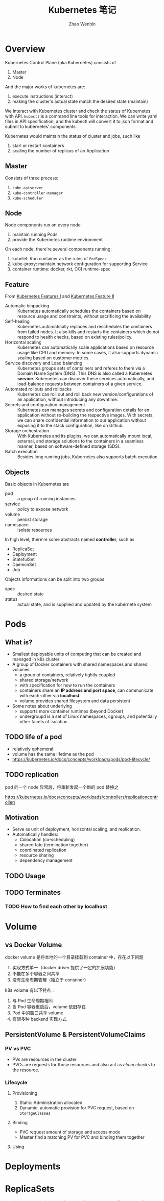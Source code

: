 #+TITLE: Kubernetes 笔记
#+AUTHOR: Zhao Wenbin

* Overview

Kubernetes Control Plane (aka Kubernetes) consists of
1. Master
2. Node

And the major works of kubernetes are:
1. execute instructions (interact)
2. making the cluster's actual state match the desired state (maintain)

We interact with Kubernetes cluster and check the status of Kubernetes
with API. =kubectl= is a command line tools for interaction. We can write
yaml files in API specification, and the kubectl will convert it to json 
format and submit to kubernetes' components.

Kubernetes would maintain the status of cluster and jobs, such like
1. start or restart containers
2. scaling the number of replicas of an Application

** Master

Consists of three process:
1. =kube-apiserver=
2. =kube-controller-manager=
3. =kube-scheduler=

** Node

Node components run on every node
1. maintain running Pods
2. provide the Kubernetes runtime environment

On each node, there're several components running:
1. kubelet: Run container as the rules of =PodSpecs=
2. kube-proxy: maintain network configuration for supporting Service
3. container runtime: docker, rkt, OCI runtime-spec

** Feature

From [[https://courses.edx.org/courses/course-v1:LinuxFoundationX+LFS158x+1T2018/courseware/8835181d87b046b697603bd83f242f16/669a580b34764a0cadee817202b8c74a/?child=first][Kubernetes Features I]] and [[https://courses.edx.org/courses/course-v1:LinuxFoundationX+LFS158x+1T2018/courseware/8835181d87b046b697603bd83f242f16/669a580b34764a0cadee817202b8c74a/?child=first][Kubernetes Feature II]]

- Automatic binpacking :: Kubernetes automatically schedules the containers based on resource usage and constraints, without sacrificing the availability
- Self-healing :: Kubernetes automatically replaces and reschedules the containers from failed nodes. It also kills and restarts the containers which do not respond to health checks, based on existing rules/policy.
- Horizontal scaling :: Kubernetes can automatically scale applications based on resource usage like CPU and memory. In some cases, it also supports dynamic scaling based on customer metrics.
- Service discovery and Load balancing :: Kubernetes groups sets of containers and referes to them via a Domain Name System (DNS). This DNS is also called a Kubernetes *service*. Kubernetes can discover these services automatically, and load-balance requests between containers of a given service.
- Automated rollouts and rollbacks :: Kubernetes can roll out and roll back new version/configurations of an application, without introducing any downtime.
- Secrets and configuration management :: Kubernetes can manages secrets and configuration details for an application without re-building the respective images. With secrets, we can share confidential information to our application without exposing it to the stack configuration, like on Github.
- Storage orchestration :: With Kubernetes and its plugins, we can automatically mount local, external, and storage solutions to the containers in a seamless manner, based on software-defined storage (SDS).
- Batch execution :: Besides long running jobs, Kubernetes also supports batch execution.

** Objects

Basic objects in Kubernetes are
- pod :: a group of running instances
- service :: policy to expose network
- volume :: persist storage
- namespace :: isolate resources

In high level, there're some abstracts named *controller*, such as
- ReplicaSet
- Deployment
- StatefulSet
- DaemonSet
- Job

Objects informations can be split into two groups
- spec :: desired state
- status :: actual state, and is supplied and updated by the kubernete system

* Pods

** What is?

+ Smallest deployable units of computing that can be created and managed in k8s cluster
+ A group of Docker containers with shared namespaces and shared volumes
  - a group of containers, relatively tightly coupled
  - shared storage/network
  - with specification for how to run the containers
  - containers share an *IP address and port space*, can communicate with each-other via *localhost*
  - volume provides shared filesystem and data persistent
+ Some notes about underlying
  + supports more container runtimes (beyond Docker)
  + undergroupd is a set of Linux namespaces, cgroups, and potentially other facets of isolation

** TODO life of a pod

- relatively ephemeral
- volume has the same lifetime as the pod
- https://kubernetes.io/docs/concepts/workloads/pods/pod-lifecycle/

** TODO replication

pod 的一个 node 异常后，将重新发起一个新的 pod 替换之

https://kubernetes.io/docs/concepts/workloads/controllers/replicationcontroller/



** Motivation

- Serve as unit of deployment, horizontal scaling, and replication.
- Automatically handles:
  - Colocation (co-scheduling)
  - shared fate (termination together)
  - coordinated replication
  - resource sharing
  - dependency management

** TODO Usage

** TODO Terminates 


*** TODO How to find each other by *localhost*

* Volume

** vs Docker Volume

docker volume 是将本地的一个目录挂载到 container 中，存在以下问题
1. 实现方式单一（docker driver 提供了一定的扩展功能）
2. 不能在多个容器之间共享
3. 没有生命周期管理（独立于 container）

k8s volume 有以下特点：
1. 与 Pod 生命周期相同
2. 当 Pod 容器重启后，volume 依旧存在
3. Pod 中的窗口共享 volume
4. 有很多种 backend 实现方式

** PersistentVolume & PersistentVolumeClaims

*** PV vs PVC

- PVs are resources in the cluster
- PVCs are requests for those resources and also act as /claim checks/ to the resource.

*** Lifecycle

**** Provisioning

1. Static: Administration allocated
2. Dynamic: automatic provision for PVC request, based on =StorageClasses=

**** Binding

- PVC request amount of storage and access mode
- Master find a matching PV for PVC and binding them together

**** Using

* Deployments
* ReplicaSets

- Use =Deployment= instead when possible to support rolling update feature
- =Deployment= is a high-level abstract of =ReplicaSets=
- Similar to =ReplicationController=, but support set-based selector
- Specific pod configuration by =spec.template=

* Network

Pods had private cluster-IP which means:
1. containers in Pod can reach each other's port on =localhost=
2. All pods can see each other without NAT

** vs Docker Bridge Network

Docker's conatiners can visit others on the same machine. 

But for communicating across machine, user must setup proxy to forward
traffic to specific ports.

* Service

** Overview

Pod has internal and temporary cluster-IP address which is
easy-to-dead.

Kubernetes provides Deployment or ReplicaSet controller for monitoring
pods status which would spawn new pods with different cluster-IP
address when necessary.

=Service= is an abstraction which defines a logical set of =Pods= and
a policy by which to access them. Use =service= to decouple frontend
pod with backend pod connection.

Service is assigned a unique IP address which is independent with
pods. Traffic will be routed to some pod in the groups of service.

** How to create services

1. =kubectl expose <deployment>=
2. create by =Service= API
   #+BEGIN_SRC yaml
      kind: Service
     apiVersion: v1
     metadata:
       name: my-service
     spec:
       selector:
         app: MyApp
       ports:
       - protocol: TCP
         port: 80
         targetPort: 9376
   #+END_SRC

** =Endpoints=

=Endpoints= is an object for Pods and will update whenever set of
=Pods= in a =Service= changed.

For non-native application, use virtual-IP-based bridge to Service.

When create =Service=, an =Endpoints= will be created with the same
name as Service (must have label selectors)


** Label Selectors

- Worked just as a route item, map port to target port which is not part of =Pods=
- Because no selector specific, there will not be =Endpoints= be created automatically
- Create =Endpoint= manual
- [[*ExternalName service][ExternalName service]] is a special case, see below

** Network

Pod has cluster-IP and can be visited in other cluster's nodes or pods.




** Define a service

- Would be assigned an IP address (cluster-IP), which is used by proxy
- An =Endpoints= also named 'my-service' will be created automatically
- Map an incompoint =port= to any =targetPort=
** Proxy

- Each node has a process named =kube-proxy=
- Which is responsible for implementing a form of virtual IP for =Services=
- There are three mode for =Proxy=
  + Userspace
    1. iptable rules to forward =ClusterIP:Port= to =localhost:ProxyPort=
    2. proxied =localhost:ProxyPort='s traffic to one of the =Service='s backend =Pods=
  + Iptables
    - Set iptable rule for each =Endpoints= 
    - Random forward request to =CLusterIP:Port= to backend =Pod=
    - But can not retry for failed, depends on having working readiness probes
  + ipvs (new in v1.9, skip)

** Find =Service=

=Service= clusterIP is choosed randomly, Two methods to find =Service= clusterIP

*** Environment

- After create =Services=, new =Pods= will be configured with environment variables
  #+BEGIN_SRC bash
  ${SVCNAME}_SERVICE_HOST
  ${SVCNAME}_SERVICE_PORT
  #+END_SRC
- To use env, Services must be created before Pods

*** DNS

- =kube-system/kube-dns= pod provide DNS service
- DNS Server monitor the changes of =Services= and maintain items to service IP
- Map =service-name.namespace= to Service cluster IP

** Publish services to external

Some kind of service by setting =Type= value (ServiceType)
1. ClusterIP: for cluster-internal usage
2. NodePort: Can be visited from external by =<NodeIP>:<NodePort>= (every node)
3. LoadBalancer: Expose the service externally using a cloud provider's load balancer(?)
4. ExternalName: return a =CNAME= record with =externalName= field's value (?)

** TODO Shortcomings

** Misc

- =Services= can expose more than one port and you must give all of your ports names. For examples:
  #+BEGIN_SRC yaml
    kind: Service
    apiVersion: v1
    metadata:
      name: my-service
    spec:
      selector:
        app: MyApp
      ports:
      - name: http
        protocol: TCP
        port: 80
        targetPort: 9376
      - name: https
        protocol: TCP
        port: 443
        targetPort: 9377
  #+END_SRC
- Can set clusterIP of =Services= by =.spec.clusterIP=. Most useful for legacy system which configured a specific IP address
* TODO ConfigMap

Something like register or key/value database(?)

Can be mounted to container's file.
* TODO TODO
** Prove containers' ports may conflict under docker bridge networks
** link: how we archieve this
** Pod spec containerPort
** Pod's container port and targetPort
** =printenv= vs =env=
** How does kubernetes monitor the status change?

1. polling
2. callback?

I guess polling is much easier to implement.
